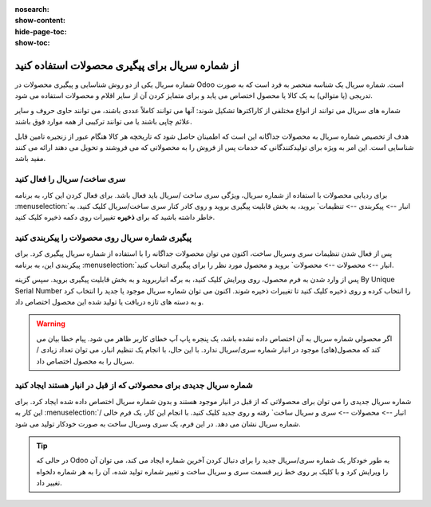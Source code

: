 :nosearch:
:show-content:
:hide-page-toc:
:show-toc:

======================================================
از شماره سریال برای پیگیری محصولات استفاده کنید
======================================================

شماره سریال یکی از دو روش شناسایی و پیگیری محصولات در Odoo است. شماره سریال یک شناسه منحصر به فرد است که به صورت تدریجی (یا متوالی) به یک کالا یا محصول اختصاص می یابد و برای متمایز کردن آن از سایر اقلام و محصولات استفاده می شود.

شماره های سریال می توانند از انواع مختلفی از کاراکترها تشکیل شوند: آنها می توانند کاملاً عددی باشند، می توانند حاوی حروف و سایر علائم چاپی باشند یا می توانند ترکیبی از همه موارد فوق باشند.

هدف از تخصیص شماره سریال به محصولات جداگانه این است که اطمینان حاصل شود که تاریخچه هر کالا هنگام عبور از زنجیره تامین قابل شناسایی است. این امر به ویژه برای تولیدکنندگانی که خدمات پس از فروش را به محصولاتی که می فروشند و تحویل می دهند ارائه می کنند مفید باشد.


.. seealso::
   - :doc:`Use lots to manage groups of products`


سری ساخت/ سریال را فعال کنید
-----------------------------------------------

برای ردیابی محصولات با استفاده از شماره سریال، ویژگی سری ساخت /سریال باید فعال باشد. برای فعال کردن این کار، به برنامه  :menuselection:`انبار --> پیکربندی --> تنظیمات` بروید، به بخش قابلیت پیگیری بروید و روی کادر کنار سری ساخت/سریال کلیک کنید. به خاطر داشته باشید که برای **ذخیره** تغییرات روی دکمه ذخیره کلیک کنید.


.. image:: ./img/producttracking/t29.jpg
    :align: center
    :alt: انبار


پیگیری شماره سریال روی محصولات را پیکربندی کنید
-----------------------------------------------------------------

پس از فعال شدن تنظیمات سری وسریال ساخت، اکنون می توان محصولات جداگانه را با استفاده از شماره سریال پیگیری کرد. برای پیکربندی این، به برنامه  :menuselection:`انبار --> محصولات --> محصولات` بروید و محصول مورد نظر را برای پیگیری انتخاب کنید.


پس از وارد شدن به فرم محصول، روی ویرایش کلیک کنید، به برگه انباربروید و به بخش قابلیت پیگیری بروید. سپس گزینه By Unique Serial Number را انتخاب کرده و روی ذخیره کلیک کنید تا تغییرات ذخیره شوند. اکنون می توان شماره سریال موجود یا جدید را انتخاب کرد و به دسته های تازه دریافت یا تولید شده این محصول اختصاص داد.


.. image:: ./img/producttracking/t30.jpg
    :align: center
    :alt: انبار


.. warning::
    اگر محصولی شماره سریال به آن اختصاص داده نشده باشد، یک پنجره پاپ آپ خطای کاربر ظاهر می شود. پیام خطا بیان می کند که محصول(های) موجود در انبار شماره سری/سریال ندارد. با این حال، با انجام یک تنظیم انبار، می توان تعداد زیادی / سریال را به محصول اختصاص داد.



شماره سریال جدیدی برای محصولاتی که از قبل در انبار هستند ایجاد کنید
---------------------------------------------------------------------------------
شماره سریال جدیدی را می توان برای محصولاتی که از قبل در انبار موجود هستند و بدون شماره سریال اختصاص داده شده ایجاد کرد. برای این کار به  :menuselection:`انبار --> محصولات --> سری و سریال ساخت` رفته و روی جدید کلیک کنید. با انجام این کار، یک فرم خالی / شماره سریال نشان می دهد. در این فرم، یک سری وسریال ساخت به صورت خودکار تولید می شود.

.. image:: ./img/producttracking/t31.jpg
    :align: center
    :alt: انبار



.. tip::
    در حالی که Odoo به طور خودکار یک شماره سری/سریال جدید را برای دنبال کردن آخرین شماره ایجاد می کند، می توان آن را ویرایش کرد و با کلیک بر روی خط زیر قسمت سری و سریال ساخت و تغییر شماره تولید شده، آن را به هر شماره دلخواه تغییر داد.